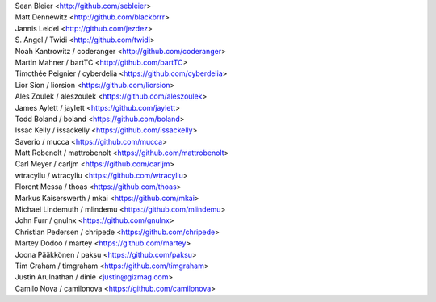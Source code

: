 | Sean Bleier <http://github.com/sebleier>
| Matt Dennewitz <http://github.com/blackbrrr>
| Jannis Leidel <http://github.com/jezdez>
| S. Angel / Twidi <http://github.com/twidi>
| Noah Kantrowitz / coderanger <http://github.com/coderanger>
| Martin Mahner / bartTC <http://github.com/bartTC>
| Timothée Peignier / cyberdelia <https://github.com/cyberdelia>
| Lior Sion / liorsion <https://github.com/liorsion>
| Ales Zoulek / aleszoulek <https://github.com/aleszoulek>
| James Aylett / jaylett <https://github.com/jaylett>
| Todd Boland / boland <https://github.com/boland>
| Issac Kelly / issackelly <https://github.com/issackelly>
| Saverio / mucca <https://github.com/mucca>
| Matt Robenolt / mattrobenolt <https://github.com/mattrobenolt>
| Carl Meyer / carljm <https://github.com/carljm>
| wtracyliu / wtracyliu <https://github.com/wtracyliu>
| Florent Messa / thoas <https://github.com/thoas>
| Markus Kaiserswerth / mkai <https://github.com/mkai>
| Michael Lindemuth / mlindemu <https://github.com/mlindemu>
| John Furr / gnulnx <https://github.com/gnulnx>
| Christian Pedersen / chripede <https://github.com/chripede>
| Martey Dodoo / martey <https://github.com/martey>
| Joona Pääkkönen / paksu <https://github.com/paksu>
| Tim Graham / timgraham <https://github.com/timgraham>
| Justin Arulnathan / dinie <justin@gizmag.com>
| Camilo Nova / camilonova <https://github.com/camilonova>
